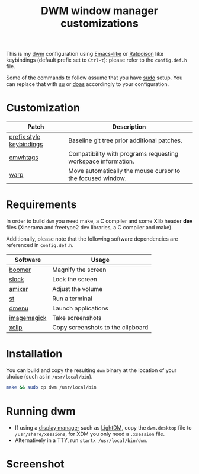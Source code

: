 #+TITLE: DWM window manager customizations

This is my [[https://dwm.suckless.org/][dwm]] configuration using [[https://www.gnu.org/software/emacs/][Emacs-like]] or [[https://www.nongnu.org/ratpoison/][Ratpoison]] like keybindings (default prefix set to =Ctrl-t=): please refer to the =config.def.h= file.

Some of the commands to follow assume that you have [[https://en.wikipedia.org/wiki/Sudo][sudo]] setup. You can replace that with [[https://en.wikipedia.org/wiki/Su_(Unix)][su]] or [[https://en.wikipedia.org/wiki/Doas][doas]] accordingly to your configuration.

* Customization

|--------------------------+---------------------------------------------------------------|
| Patch                    | Description                                                   |
|--------------------------+---------------------------------------------------------------|
| [[https://git.muteddisk.com/?p=dwm.git;a=tree][prefix style keybindings]] | Baseline git tree prior additional patches.                   |
| [[https://dwm.suckless.org/patches/ewmhtags/][emwhtags]]                 | Compatibility with programs requesting workspace information. |
| [[https://dwm.suckless.org/patches/warp/dwm-warp-6.1.diff][warp]]                     | Move automatically the mouse cursor to the focused window.    |
|--------------------------+---------------------------------------------------------------|


* Requirements

In order to build =dwm= you need make, a C compiler and some Xlib header *dev* files (Xinerama and freetype2 dev libraries, a C compiler and make).

Additionally, please note that the following software dependencies are referenced in =config.def.h=.

|-------------+-----------------------------------|
| Software    | Usage                             |
|-------------+-----------------------------------|
| [[https://github.com/tsoding/boomer][boomer]]      | Magnify the screen                |
| [[https://tools.suckless.org/slock][slock]]       | Lock the screen                   |
| [[https://linux.die.net/man/1/amixer][amixer]]      | Adjust the volume                 |
| [[https://st.suckless.org/][st]]          | Run a terminal                    |
| [[https://tools.suckless.org/dmenu/][dmenu]]       | Launch applications               |
| [[https://imagemagick.org/index.php][imagemagick]] | Take screenshots                  |
| [[https://linux.die.net/man/1/xclip][xclip]]       | Copy screenshots to the clipboard |
|-------------+-----------------------------------|

* Installation

You can build and copy the resulting =dwm= binary at the location of your choice (such as in =/usr/local/bin=).

#+BEGIN_SRC sh
  make && sudo cp dwm /usr/local/bin
#+END_SRC

* Running dwm

- If using a [[https://wiki.archlinux.org/title/Display_manager][display manager]] such as [[https://wiki.archlinux.org/title/LightDM][LightDM]], copy the =dwm.desktop= file to =/usr/share/xessions=, for XDM you only need a =.xsession= file.
- Alternatively in a TTY, run =startx /usr/local/bin/dwm=.

* Screenshot

[[file:images/screenshot_fedora.png]]
